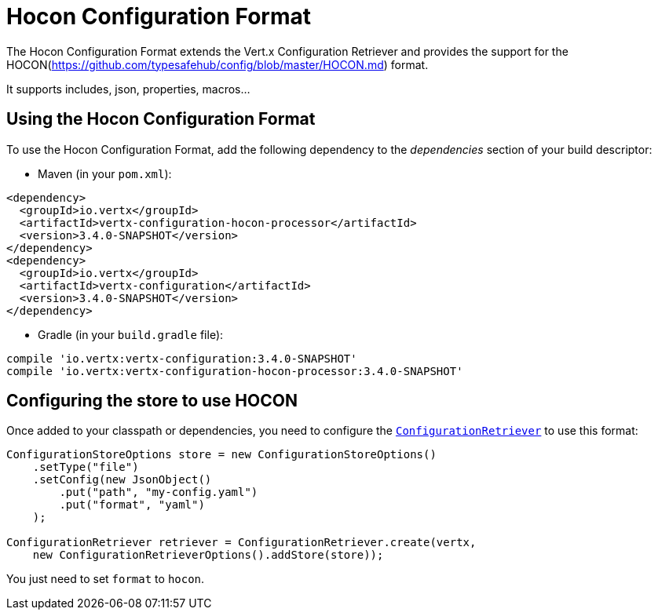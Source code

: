 = Hocon Configuration Format

The Hocon Configuration Format extends the Vert.x Configuration Retriever and provides the
support for the HOCON(https://github.com/typesafehub/config/blob/master/HOCON.md) format.

It supports includes, json, properties, macros...

== Using the Hocon Configuration Format

To use the Hocon Configuration Format, add the following dependency to the
_dependencies_ section of your build descriptor:

* Maven (in your `pom.xml`):

[source,xml,subs="+attributes"]
----
<dependency>
  <groupId>io.vertx</groupId>
  <artifactId>vertx-configuration-hocon-processor</artifactId>
  <version>3.4.0-SNAPSHOT</version>
</dependency>
<dependency>
  <groupId>io.vertx</groupId>
  <artifactId>vertx-configuration</artifactId>
  <version>3.4.0-SNAPSHOT</version>
</dependency>
----

* Gradle (in your `build.gradle` file):

[source,groovy,subs="+attributes"]
----
compile 'io.vertx:vertx-configuration:3.4.0-SNAPSHOT'
compile 'io.vertx:vertx-configuration-hocon-processor:3.4.0-SNAPSHOT'
----

== Configuring the store to use HOCON

Once added to your classpath or dependencies, you need to configure the
`link:../../apidocs/io/vertx/ext/configuration/ConfigurationRetriever.html[ConfigurationRetriever]` to use this format:

[source, java]
----
ConfigurationStoreOptions store = new ConfigurationStoreOptions()
    .setType("file")
    .setConfig(new JsonObject()
        .put("path", "my-config.yaml")
        .put("format", "yaml")
    );

ConfigurationRetriever retriever = ConfigurationRetriever.create(vertx,
    new ConfigurationRetrieverOptions().addStore(store));
----

You just need to set `format` to `hocon`.